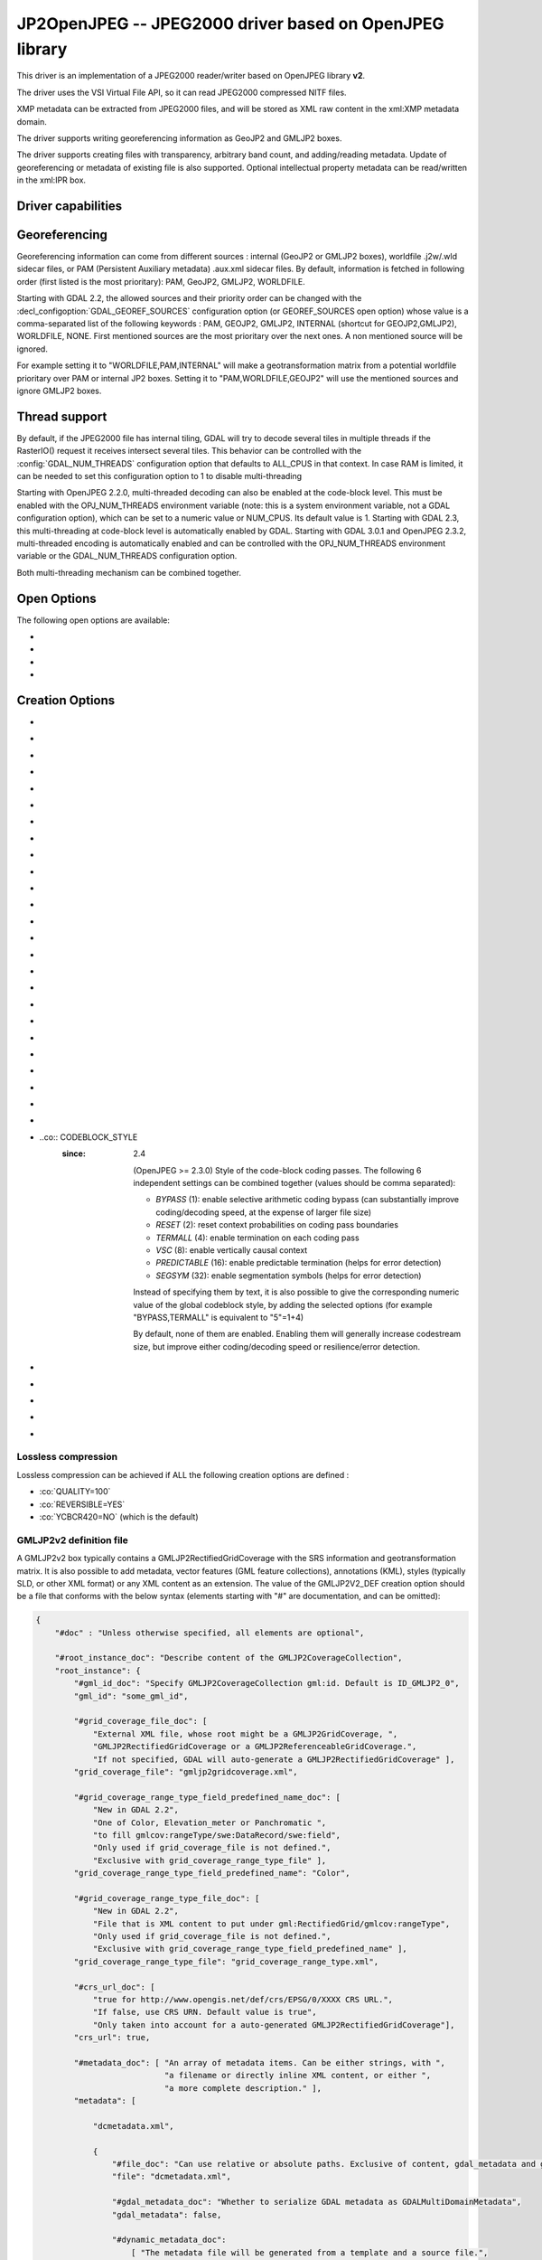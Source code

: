 .. _raster.jp2openjpeg:

================================================================================
JP2OpenJPEG -- JPEG2000 driver based on OpenJPEG library
================================================================================

.. shortname:: JP2OpenJPEG

.. build_dependencies:: openjpeg >= 2.1


This driver is an implementation of a JPEG2000 reader/writer based on
OpenJPEG library **v2**.

The driver uses the VSI Virtual File API, so it can read JPEG2000
compressed NITF files.

XMP metadata can be extracted from JPEG2000 files, and will be stored as
XML raw content in the xml:XMP metadata domain.

The driver supports writing georeferencing information as GeoJP2 and
GMLJP2 boxes.

The driver supports creating files with
transparency, arbitrary band count, and adding/reading metadata. Update
of georeferencing or metadata of existing file is also supported.
Optional intellectual property metadata can be read/written in the
xml:IPR box.

Driver capabilities
-------------------

.. supports_createcopy::

.. supports_georeferencing::

.. supports_virtualio::

Georeferencing
--------------

Georeferencing information can come from different sources : internal
(GeoJP2 or GMLJP2 boxes), worldfile .j2w/.wld sidecar files, or PAM
(Persistent Auxiliary metadata) .aux.xml sidecar files. By default,
information is fetched in following order (first listed is the most
prioritary): PAM, GeoJP2, GMLJP2, WORLDFILE.

Starting with GDAL 2.2, the allowed sources and their priority order can
be changed with the :decl_configoption:`GDAL_GEOREF_SOURCES` configuration option (or
GEOREF_SOURCES open option) whose value is a comma-separated list of the
following keywords : PAM, GEOJP2, GMLJP2, INTERNAL (shortcut for
GEOJP2,GMLJP2), WORLDFILE, NONE. First mentioned sources are the most
prioritary over the next ones. A non mentioned source will be ignored.

For example setting it to "WORLDFILE,PAM,INTERNAL" will make a
geotransformation matrix from a potential worldfile prioritary over PAM
or internal JP2 boxes. Setting it to "PAM,WORLDFILE,GEOJP2" will use the
mentioned sources and ignore GMLJP2 boxes.

Thread support
--------------

By default, if the JPEG2000 file has internal tiling, GDAL will try to
decode several tiles in multiple threads if the RasterIO() request it
receives intersect several tiles. This behavior can be controlled with
the :config:`GDAL_NUM_THREADS` configuration option that defaults to ALL_CPUS in
that context. In case RAM is limited, it can be needed to set this
configuration option to 1 to disable multi-threading

Starting with OpenJPEG 2.2.0, multi-threaded decoding can also be
enabled at the code-block level. This must be enabled with the
OPJ_NUM_THREADS environment variable (note: this is a system environment
variable, not a GDAL configuration option), which can be set to a
numeric value or NUM_CPUS. Its default value is 1. Starting with GDAL
2.3, this multi-threading at code-block level is automatically enabled
by GDAL.
Starting with GDAL 3.0.1 and OpenJPEG 2.3.2, multi-threaded encoding is
automatically enabled and can be controlled with the OPJ_NUM_THREADS environment
variable or the GDAL_NUM_THREADS configuration option.

Both multi-threading mechanism can be combined together.

Open Options
--------------

The following open options are available:

-  .. oo:: STRICT
      :choices: YES, NO
      :default: YES
      :since: 3.5

      (OpenJPEG >= 2.5) Whether strict/pedantic
      decoding mode should be enabled.
      This can be set to NO to allow decoding (some) broken files, typically
      truncated single-tiled files.

-  .. oo:: 1BIT_ALPHA_PROMOTION
      :choices: YES, NO
      :default: YES

      Whether a 1-bit alpha channel should be promoted to 8-bit.

-  .. oo:: GEOREF_SOURCES
      :since: 2.2

      Define which georeferencing
      sources are allowed and their priority order. See
      `Georeferencing <#georeferencing>`__ paragraph.

-  .. oo:: USE_TILE_AS_BLOCK
      :choices: YES, NO
      :default: NO
      :since: 2.2

      Whether to always use the JPEG-2000 block size as the GDAL block size. Setting
      this option can be useful when doing whole image decompression and
      the image is single-tiled. Note however that the tile size must not
      exceed 2 GB since that's the limit supported by GDAL.

Creation Options
----------------

-  .. co:: CODEC
      :choices: JP2, J2K

      JP2 will add JP2 boxes around the codestream
      data. The value is determined automatically from the file extension.
      If it is neither JP2 nor J2K, J2K codec is used.

-  .. co:: GMLJP2
      :choices: YES, NO
      :default: YES

      Indicates whether a GML
      box conforming to the OGC GML in JPEG2000 specification should be
      included in the file. Unless GMLJP2V2_DEF is used, the version of the
      GMLJP2 box will be version 1.

-  .. co:: GMLJP2V2_DEF
      :choices: YES, <filename>, <json>

      Indicates whether
      a GML box conforming to the `OGC GML in JPEG2000, version
      2.0.1 <http://docs.opengeospatial.org/is/08-085r5/08-085r5.html>`__
      specification should be included in the file. *filename* must point
      to a file with a JSon content that defines how the GMLJP2 v2 box
      should be built. See below section for the syntax of the JSon
      configuration file. It is also possible to directly pass the JSon
      content inlined as a string. If filename is just set to YES, a
      minimal instance will be built. Note: GDAL 2.0 and 2.1 use the older
      `OGC GML in JPEG2000, version
      2.0 <http://docs.opengeospatial.org/is/08-085r4/08-085r4.html>`__
      specification, that differ essentially by the content of the
      gml:domainSet, gml:rangeSet and gmlcov:rangeType elements of
      gmljp2:GMLJP2CoverageCollection.

-  .. co:: GeoJP2
      :choices: YES, NO
      :default: YES

      Indicates whether a
      UUID/GeoTIFF box conforming to the GeoJP2 (GeoTIFF in JPEG2000)
      specification should be included in the file.

-  .. co:: QUALITY
      :choices: <float_value\,float_value\,...>

      Percentage between 0 and
      100. A value of 50 means the file will be half-size in comparison to
      uncompressed data, 33 means 1/3, etc.. Defaults to 25 (unless the
      dataset is made of a single band with color table, in which case the
      default quality is 100). It is possible to
      specify several quality values (comma separated) to ask for several
      quality layers. Quality values should be increasing.

-  .. co:: REVERSIBLE
      :choices: YES, NO

      YES means use of reversible 5x3 integer-only
      filter, NO use of the irreversible DWT 9-7. Defaults to NO (unless
      the dataset is made of a single band with color table, in which case
      reversible filter is used).

-  .. co:: RESOLUTIONS
      :choices: <integer>

      Number of resolution levels. Default
      value is selected such the smallest overview of a tile is no bigger
      than 128x128.

-  .. co:: BLOCKXSIZE
      :choices: <integer>
      :default: 1024

      Tile width.

-  .. co:: BLOCKYSIZE
      :choices: <integer>
      :default: 1024

      Tile height.

-  .. co:: PROGRESSION
      :choices: LRCP, RLCP, RPCL, PCRL, CPRL
      :default: LRCP

      Progression order.

-  .. co:: SOP
      :choices: YES, NO
      :default: NO

      YES means generate SOP (Start Of Packet) marker segments.

-  .. co:: EPH
      :choices: YES, NO
      :default: NO

      YES means generate EPH (End of Packet Header) marker segments.

-  .. co:: YCBCR420
      :choices: YES, NO
      :default: NO

      YES if RGB must be resampled to YCbCr 4:2:0.

-  .. co:: YCC
      :choices: YES, NO
      :default: YES

      YES if RGB must be transformed to YCC
      color space ("MCT transform", i.e. internal transform, without visual
      degradation).

-  .. co:: NBITS
      :choices: <integer>

      Bits (precision) for sub-byte
      files (1-7), sub-uint16 (9-15), sub-uint32 (17-31).

-  .. co:: 1BIT_ALPHA
      :choices: YES, NO

      Whether to encode the alpha
      channel as a 1-bit channel (when there's an alpha channel). Defaults
      to NO, unless :co:`INSPIRE_TG=YES`. Enabling this option might cause
      compatibility problems with some readers. At the time of writing,
      those based on the MrSID JPEG2000 SDK are unable to open such files.
      And regarding the ECW JPEG2000 SDK, decoding of 1-bit alpha channel
      with lossy/irreversible compression gives visual artifacts (OK with
      lossless encoding).

-  .. co:: ALPHA
      :choices: YES, NO
      :default: NO

      Whether to force encoding last
      channel as alpha channel. Only useful if the color interpretation of
      that channel is not already Alpha.

-  .. co:: PROFILE
      :choices: AUTO, UNRESTRICTED, PROFILE_1
      :default: AUTO

      Determine
      which codestream profile to use. UNRESTRICTED corresponds to the
      "Unrestricted JPEG 2000 Part 1 codestream" (RSIZ=0). PROFILE_1
      corresponds to the "JPEG 2000 Part 1 Profile 1 codestream" (RSIZ=2),
      which add constraints on tile dimensions and number of resolutions.
      In AUTO mode, the driver will determine if the :co:`BLOCKXSIZE`,
      :co:`BLOCKYSIZE`, :co:`RESOLUTIONS`, :co:`CODEBLOCK_WIDTH` and :co:`CODEBLOCK_HEIGHT` values
      are compatible with PROFILE_1 and advertise it in the relevant case.
      Note that the default values of those options are compatible with
      PROFILE_1. Otherwise UNRESTRICTED is advertised.

-  .. co:: INSPIRE_TG
      :choices: YES, NO
      :default: NO

      Whether to use JPEG2000 features
      that comply with `Inspire Orthoimagery Technical
      Guidelines <http://inspire.ec.europa.eu/documents/Data_Specifications/INSPIRE_DataSpecification_OI_v3.0.pdf>`__.
      When set to YES, implies :co:`PROFILE=PROFILE_1`,
      :co:`1BIT_ALPHA=YES`, :co:`GEOBOXES_AFTER_JP2C=YES`. The :co:`CODEC`, :co:`BLOCKXSIZE`,
      :co:`BLOCKYSIZE`, :co:`RESOLUTIONS`, :co:`NBITS`, :co:`PROFILE`, :co:`CODEBLOCK_WIDTH` and
      :co:`CODEBLOCK_HEIGHT` options will be checked against the requirements and
      recommendations of the Technical Guidelines.

-  .. co:: JPX
      :choices: YES, NO
      :default: YES

      Whether to advertise JPX features, and
      add a Reader requirement box, when a GMLJP2 box is written.
      This option should not be used unless compatibility problems
      with a reader occur.

-  .. co:: GEOBOXES_AFTER_JP2C
      :choices: YES, NO

      Whether to place
      GeoJP2/GMLJP2 boxes after the code-stream. Defaults to NO, unless
      :co:`INSPIRE_TG=YES`. This option should not be used unless compatibility
      problems with a reader occur.

-  .. co:: PRECINCTS
      :choices: <{prec_w\,prec_h}\,{prec_w\,prec_h},...>

      A list of {precincts width,precincts height} tuples to specify
      precincts size. Each value should be a multiple of 2. The maximum
      number of tuples used will be the number of resolutions. The first
      tuple corresponds to the higher resolution level, and the following
      ones to the lower resolution levels. If less tuples are specified,
      the last one is used by dividing its values by 2 for each extra lower
      resolution level. The default value used is
      {512,512},{256,512},{128,512},{64,512},{32,512},{16,512},{8,512},{4,512},{2,512}.
      An empty string may be used to disable precincts ( i.e. the default
      {32767,32767},{32767,32767}, ... will then be used).

-  .. co:: TILEPARTS
      :choices: DISABLED, RESOLUTIONS, LAYERS, COMPONENTS
      :default: DISABLED

      Whether to generate tile-parts and according to which criterion.

-  .. co:: CODEBLOCK_WIDTH
      :choices: <integer>
      :default: 64

      Codeblock width: power
      of two value between 4 and 1024. Note that
      CODEBLOCK_WIDTH \* CODEBLOCK_HEIGHT must not be greater than 4096.
      For PROFILE_1 compatibility, CODEBLOCK_WIDTH must not be greater than
      64.

-  .. co:: CODEBLOCK_HEIGHT
      :choices: <integer>
      :default: 64

      Codeblock height: power
      of two value between 4 and 1024. Note that
      CODEBLOCK_WIDTH \* CODEBLOCK_HEIGHT must not be greater than 4096.
      For PROFILE_1 compatibility, CODEBLOCK_HEIGHT must not be greater
      than 64.

-  ..co:: CODEBLOCK_STYLE
     :since: 2.4

      (OpenJPEG >= 2.3.0) Style
      of the code-block coding passes. The following 6 independent settings
      can be combined together (values should be comma separated):

      -  *BYPASS* (1): enable selective arithmetic coding bypass (can
         substantially improve coding/decoding speed, at the expense of
         larger file size)
      -  *RESET* (2): reset context probabilities on coding pass boundaries
      -  *TERMALL* (4): enable termination on each coding pass
      -  *VSC* (8): enable vertically causal context
      -  *PREDICTABLE* (16): enable predictable termination (helps for
         error detection)
      -  *SEGSYM* (32): enable segmentation symbols (helps for error
         detection)

      Instead of specifying them by text, it is also possible to give the
      corresponding numeric value of the global codeblock style, by adding
      the selected options (for example "BYPASS,TERMALL" is equivalent to
      "5"=1+4)

      By default, none of them are enabled. Enabling them will generally
      increase codestream size, but improve either coding/decoding speed or
      resilience/error detection.

-  .. co:: PLT
      :choices: YES, NO
      :default: NO
      :since: 3.1.1

      (OpenJPEG >= 2.4.0) Whether to write a
      PLT (Packet Length) marker segment in tile-part headers.

-  .. co:: TLM
      :choices: YES, NO
      :default: NO
      :since: 3.4.0

      OpenJPEG >= 2.5.0) Whether to write a
      TLM (Tile-part Length) marker segment in main header.

-  .. co:: WRITE_METADATA
      :choices: YES, NO
      :default: NO

      Whether metadata should be
      written, in a dedicated JP2 'xml ' box. The content
      of the 'xml ' box will be like:

      ::

         <GDALMultiDomainMetadata>
           <Metadata>
             <MDI key="foo">bar</MDI>
           </Metadata>
           <Metadata domain='aux_domain'>
             <MDI key="foo">bar</MDI>
           </Metadata>
           <Metadata domain='a_xml_domain' format='xml'>
             <arbitrary_xml_content>
             </arbitrary_xml_content>
           </Metadata>
         </GDALMultiDomainMetadata>

      If there are metadata domain whose name starts with "xml:BOX\_", they
      will be written each as separate JP2 'xml ' box.

      If there is a metadata domain whose name is "xml:XMP", its content
      will be written as a JP2 'uuid' XMP box.

      If there is a metadata domain whose name is "xml:IPR", its content
      will be written as a JP2 'jp2i' box.

-  .. co:: MAIN_MD_DOMAIN_ONLY
      :choices: YES, NO
      :default: NO

      (Only if :co:`WRITE_METADATA=YES`)
      Whether only metadata from the main domain should
      be written.

-  .. co:: USE_SRC_CODESTREAM
      :Choices: YES, NO

      (EXPERIMENTAL!) When
      source dataset is JPEG2000, whether to reuse the codestream of the
      source dataset unmodified. Defaults to NO. Note that enabling that
      feature might result in inconsistent content of the JP2 boxes w.r.t.
      to the content of the source codestream. Most other creation options
      will be ignored in that mode. Can be useful in some use cases when
      adding/correcting georeferencing, metadata, ... INSPIRE_TG and
      PROFILE options will be ignored, and the profile of the codestream
      will be overridden with the one specified/implied by the options
      (which may be inconsistent with the characteristics of the
      codestream).

Lossless compression
~~~~~~~~~~~~~~~~~~~~

Lossless compression can be achieved if ALL the following creation
options are defined :

-  :co:`QUALITY=100`
-  :co:`REVERSIBLE=YES`
-  :co:`YCBCR420=NO` (which is the default)

.. _gmjp2v2def:

GMLJP2v2 definition file
~~~~~~~~~~~~~~~~~~~~~~~~

A GMLJP2v2 box typically contains a GMLJP2RectifiedGridCoverage with the
SRS information and geotransformation matrix. It is also possible to add
metadata, vector features (GML feature collections), annotations (KML),
styles (typically SLD, or other XML format) or any XML content as an
extension. The value of the GMLJP2V2_DEF creation option should be a
file that conforms with the below syntax (elements starting with "#" are
documentation, and can be omitted):

.. code-block:: json

   {
       "#doc" : "Unless otherwise specified, all elements are optional",

       "#root_instance_doc": "Describe content of the GMLJP2CoverageCollection",
       "root_instance": {
           "#gml_id_doc": "Specify GMLJP2CoverageCollection gml:id. Default is ID_GMLJP2_0",
           "gml_id": "some_gml_id",

           "#grid_coverage_file_doc": [
               "External XML file, whose root might be a GMLJP2GridCoverage, ",
               "GMLJP2RectifiedGridCoverage or a GMLJP2ReferenceableGridCoverage.",
               "If not specified, GDAL will auto-generate a GMLJP2RectifiedGridCoverage" ],
           "grid_coverage_file": "gmljp2gridcoverage.xml",

           "#grid_coverage_range_type_field_predefined_name_doc": [
               "New in GDAL 2.2",
               "One of Color, Elevation_meter or Panchromatic ",
               "to fill gmlcov:rangeType/swe:DataRecord/swe:field",
               "Only used if grid_coverage_file is not defined.",
               "Exclusive with grid_coverage_range_type_file" ],
           "grid_coverage_range_type_field_predefined_name": "Color",

           "#grid_coverage_range_type_file_doc": [
               "New in GDAL 2.2",
               "File that is XML content to put under gml:RectifiedGrid/gmlcov:rangeType",
               "Only used if grid_coverage_file is not defined.",
               "Exclusive with grid_coverage_range_type_field_predefined_name" ],
           "grid_coverage_range_type_file": "grid_coverage_range_type.xml",

           "#crs_url_doc": [
               "true for http://www.opengis.net/def/crs/EPSG/0/XXXX CRS URL.",
               "If false, use CRS URN. Default value is true",
               "Only taken into account for a auto-generated GMLJP2RectifiedGridCoverage"],
           "crs_url": true,

           "#metadata_doc": [ "An array of metadata items. Can be either strings, with ",
                              "a filename or directly inline XML content, or either ",
                              "a more complete description." ],
           "metadata": [

               "dcmetadata.xml",

               {
                   "#file_doc": "Can use relative or absolute paths. Exclusive of content, gdal_metadata and generated_metadata.",
                   "file": "dcmetadata.xml",

                   "#gdal_metadata_doc": "Whether to serialize GDAL metadata as GDALMultiDomainMetadata",
                   "gdal_metadata": false,

                   "#dynamic_metadata_doc":
                       [ "The metadata file will be generated from a template and a source file.",
                         "The template is a valid GMLJP2 metadata XML tree with placeholders like",
                         "{{{XPATH(some_xpath_expression)}}}",
                         "that are evaluated from the source XML file. Typical use case",
                         "is to generate a gmljp2:eopMetadata from the XML metadata",
                         "provided by the image provider in their own particular format." ],
                   "dynamic_metadata" :
                   {
                       "template": "my_template.xml",
                       "source": "my_source.xml"
                   },

                   "#content": "Exclusive of file. Inline XML metadata content",
                   "content": "<gmljp2:metadata>Some simple textual metadata</gmljp2:metadata>",

                   "#parent_node": ["Where to put the metadata.",
                                    "Under CoverageCollection (default) or GridCoverage" ],
                   "parent_node": "CoverageCollection"
               }
           ],

           "#annotations_doc": [ "An array of filenames, either directly KML files",
                                 "or other vector files recognized by GDAL that ",
                                 "will be translated on-the-fly as KML" ],
           "annotations": [
               "my.kml"
           ],

           "#gml_filelist_doc" :[
               "An array of GML files or vector files that will be on-the-fly converted",
               "to GML 3.2. Can be either GML filenames (or other OGR datasource names), ",
               "or a more complete description" ],
           "gml_filelist": [

               "my.gml",

               "my.shp",

               {
                   "#file_doc": "OGR datasource. Can use relative or absolute paths. Exclusive of remote_resource",
                   "file": "converted/test_0.gml",

                   "#remote_resource_doc": "URL of a feature collection that must be referenced through a xlink:href",
                   "remote_resource": "https://github.com/OSGeo/gdal/blob/master/autotest/ogr/data/expected_gml_gml32.gml",

                   "#namespace_doc": ["The namespace in schemaLocation for which to substitute",
                                     "its original schemaLocation with the one provided below.",
                                     "Ignored for a remote_resource"],
                   "namespace": "http://example.com",

                   "#schema_location_doc": ["Value of the substituted schemaLocation. ",
                                            "Typically a schema box label (link)",
                                            "Ignored for a remote_resource"],
                   "schema_location": "gmljp2://xml/schema_0.xsd",

                   "#inline_doc": [
                       "Whether to inline the content, or put it in a separate xml box. Default is true",
                       "Ignored for a remote_resource." ],
                   "inline": true,

                   "#parent_node": ["Where to put the FeatureCollection.",
                                    "Under CoverageCollection (default) or GridCoverage" ],
                   "parent_node": "CoverageCollection"
               }
           ],


           "#styles_doc": [ "An array of styles. For example SLD files" ],
           "styles" : [
               {
                   "#file_doc": "Can use relative or absolute paths.",
                   "file": "my.sld",

                   "#parent_node": ["Where to put the FeatureCollection.",
                                    "Under CoverageCollection (default) or GridCoverage" ],
                   "parent_node": "CoverageCollection"
               }
           ],

           "#extensions_doc": [ "An array of extensions." ],
           "extensions" : [
               {
                   "#file_doc": "Can use relative or absolute paths.",
                   "file": "my.xml",

                   "#parent_node": ["Where to put the FeatureCollection.",
                                    "Under CoverageCollection (default) or GridCoverage" ],
                   "parent_node": "CoverageCollection"
               }
           ]
       },

       "#boxes_doc": "An array to describe the content of XML asoc boxes",
       "boxes": [
           {
               "#file_doc": "can use relative or absolute paths. Required",
               "file": "converted/test_0.xsd",

               "#label_doc": ["the label of the XML box. If not specified, will be the ",
                             "filename without the directory part." ],
               "label": "schema_0.xsd"
           }
       ]
   }

Metadata can be dynamically generated from a template file (in that
context, with a XML structure) and a XML source file. The template file
is processed by searching for patterns like {{{XPATH(xpath_expr)}}} and
replacing them by their evaluation against the content of the source
file. xpath_expr must be a XPath 1.0 compatible expression, with the
addition of the following functions :

-  **if(cond_expr,expr_if_true,expr_if_false)**: if cond_expr evaluates
   to true, returns expr_if_true. Otherwise returns expr_if_false
-  **uuid()**: evaluates to a random UUID

A template file to process XML metadata of Pleiades imagery can be found
`here <eoptemplate_pleiades.xml>`__, and a template file to process XML
metadata of GeoEye/WorldView imagery can be found
`here <eoptemplate_worldviewgeoeye.xml>`__.

Vector information
------------------

A JPEG2000 file containing a GMLJP2 v2 box with
GML feature collections and/or KML annotations embedded can be opened as
a vector file with the OGR API. For example:

::

   ogrinfo -ro my.jp2

   INFO: Open of my.jp2'
         using driver `JP2OpenJPEG' successful.
   1: FC_GridCoverage_1_rivers (LineString)
   2: FC_GridCoverage_1_borders (LineString)
   3: Annotation_1_poly

Feature collections can be linked from the GMLJP2 v2 box to a remote
location. By default, the link is not followed. It will be followed if
the open option OPEN_REMOTE_GML is set to YES.

See Also
---------

-  Implemented as :source_file:`frmts/openjpeg/openjpegdataset.cpp`.

-  `Official JPEG-2000 page <http://www.jpeg.org/jpeg2000/index.html>`__

-  `The OpenJPEG library home
   page <https://github.com/uclouvain/openjpeg>`__

-  `OGC GML in JPEG2000, version
   2.0 <http://docs.opengeospatial.org/is/08-085r4/08-085r4.html>`__
   (GDAL 2.0 and 2.1)

-  `OGC GML in JPEG2000, version
   2.0.1 <http://docs.opengeospatial.org/is/08-085r5/08-085r5.html>`__
   (GDAL 2.2 and above)

-  `Inspire Data Specification on Orthoimagery - Technical
   Guidelines <http://inspire.ec.europa.eu/documents/Data_Specifications/INSPIRE_DataSpecification_OI_v3.0.pdf>`__

Other JPEG2000 GDAL drivers :

-  :ref:`JP2ECW: based on Erdas ECW library
   (proprietary) <raster.jp2ecw>`

-  :ref:`JP2MRSID: based on LizardTech MrSID library
   (proprietary) <raster.jp2mrsid>`

-  :ref:`JP2KAK: based on Kakadu library (proprietary) <raster.jp2kak>`
